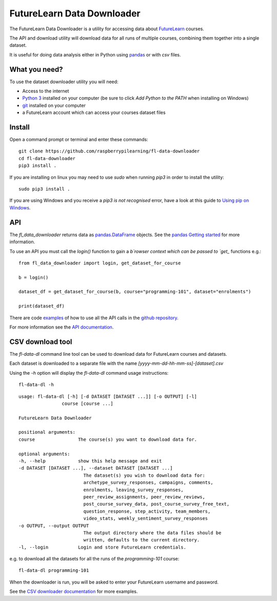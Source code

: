 FutureLearn Data Downloader
==============================

The FutureLearn Data Downloader is a utility for accessing data about `FutureLearn <https://futurelearn.com>`_ courses.

The API and download utility will download data for all runs of multiple courses, combining them together into a single dataset. 

It is useful for doing data analysis either in Python using `pandas`_ or with `csv` files.

What you need?
--------------

To use the dataset downloader utility you will need:

+ Access to the internet
+ `Python 3 <https://www.python.org/downloads/>`_ installed on your computer (be sure to click *Add Python to the PATH* when installing on Windows)
+ `git <https://git-scm.com/downloads>`_ installed on your computer
+ a FutureLearn account which can access your courses dataset files

Install
-------

Open a command prompt or terminal and enter these commands::

    git clone https://github.com/raspberrypilearning/fl-data-downloader
    cd fl-data-downloader
    pip3 install .

If you are installing on linux you may need to use `sudo` when running `pip3` in order to install the utility::

    sudo pip3 install .

If you are using Windows and you receive a `pip3 is not recognised` error, have a look at this guide to `Using pip on Windows <https://projects.raspberrypi.org/en/projects/using-pip-on-windows>`_.

API
---

The `fl_data_downloader` returns data as `pandas.DataFrame <https://pandas.pydata.org/pandas-docs/stable/reference/api/pandas.DataFrame.html>`_ objects. See the `pandas Getting started <https://pandas.pydata.org/pandas-docs/stable/getting_started/index.html>`_ for more information.

To use an API you must call the `login()` function to gain a `b`rowser context which can be passed to `get_` functions e.g.::

    from fl_data_downloader import login, get_dataset_for_course

    b = login()

    dataset_df = get_dataset_for_course(b, course="programming-101", dataset="enrolments")

    print(dataset_df)

There are code `examples <https://github.com/raspberrypilearning/fl-data-downloader/tree/master/fl_data_downloader/examples>`_ of how to use all the API calls in the `github repository <https://github.com/raspberrypilearning/fl-data-downloader>`_.

For more information see the `API documentation <https://fl-data-downloader.readthedocs.io/en/latest/api.html>`_.

CSV download tool
-----------------

The `fl-data-dl` command line tool can be used to download data for FutureLearn courses and datasets.

Each dataset is downloaded to a separate file with the name `[yyyy-mm-dd-hh-mm-ss]-[dataset].csv`

Using the `-h` option will display the `fl-data-dl` command usage instructions::

    fl-data-dl -h

::

    usage: fl-data-dl [-h] [-d DATASET [DATASET ...]] [-o OUTPUT] [-l]
                    course [course ...]

    FutureLearn Data Downloader

    positional arguments:
    course                The course(s) you want to download data for.

    optional arguments:
    -h, --help            show this help message and exit
    -d DATASET [DATASET ...], --dataset DATASET [DATASET ...]
                            The dataset(s) you wish to download data for:
                            archetype_survey_responses, campaigns, comments,
                            enrolments, leaving_survey_responses,
                            peer_review_assignments, peer_review_reviews,
                            post_course_survey_data, post_course_survey_free_text,
                            question_response, step_activity, team_members,
                            video_stats, weekly_sentiment_survey_responses
    -o OUTPUT, --output OUTPUT
                            The output directory where the data files should be
                            written, defaults to the current directory.
    -l, --login           Login and store FutureLearn credentials.

e.g. to download all the datasets for all the runs of the `programming-101` course::

    fl-data-dl programming-101

When the downloader is run, you will be asked to enter your FutureLearn username and password. 

See the `CSV downloader documentation <https://fl-data-downloader.readthedocs.io/en/latest/downloader.html#examples>`_ for more examples.

.. _pandas: https://pandas.pydata.org/